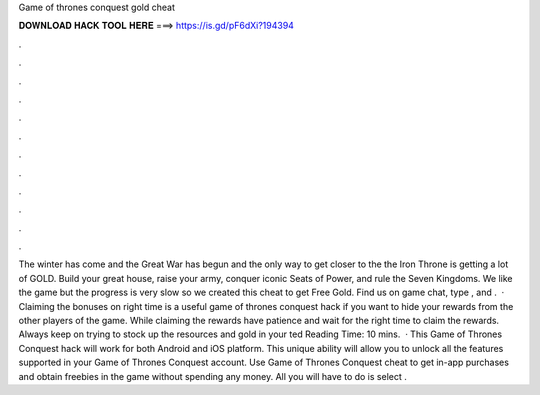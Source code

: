 Game of thrones conquest gold cheat

𝐃𝐎𝐖𝐍𝐋𝐎𝐀𝐃 𝐇𝐀𝐂𝐊 𝐓𝐎𝐎𝐋 𝐇𝐄𝐑𝐄 ===> https://is.gd/pF6dXi?194394

.

.

.

.

.

.

.

.

.

.

.

.

The winter has come and the Great War has begun and the only way to get closer to the the Iron Throne is getting a lot of GOLD. Build your great house, raise your army, conquer iconic Seats of Power, and rule the Seven Kingdoms. We like the game but the progress is very slow so we created this cheat to get Free Gold. Find us on game chat, type , and .  · Claiming the bonuses on right time is a useful game of thrones conquest hack if you want to hide your rewards from the other players of the game. While claiming the rewards have patience and wait for the right time to claim the rewards. Always keep on trying to stock up the resources and gold in your ted Reading Time: 10 mins.  · This Game of Thrones Conquest hack will work for both Android and iOS platform. This unique ability will allow you to unlock all the features supported in your Game of Thrones Conquest account. Use Game of Thrones Conquest cheat to get in-app purchases and obtain freebies in the game without spending any money. All you will have to do is select .